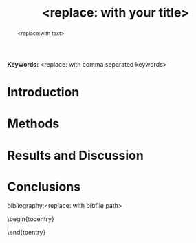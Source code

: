 #+TEMPLATE: ACS J. Physical Chemistry Letters
#+key: acs-jpchem-letter
#+group: manuscript
#+contributor: John Kitchin <jkitchin@andrew.cmu.edu>
#+default-filename: manuscript.org

#+TITLE: <replace: with your title>
#+LATEX_CLASS: achemso
#+LATEX_CLASS_OPTIONS: [journal=jpccck,manuscript=letter,email=true]
#+latex_header: \setkeys{acs}{biblabel=brackets,super=true,articletitle=true}

#+EXPORT_EXCLUDE_TAGS: noexport
#+OPTIONS: author:nil date:nil toc:nil num:t

#+latex_header: \usepackage[utf8]{inputenc}
#+latex_header: \usepackage{url}
#+latex_header: \usepackage{mhchem}
#+latex_header: \usepackage{graphicx}
#+latex_header: \usepackage{color}
#+latex_header: \usepackage{amsmath}
#+latex_header: \usepackage{textcomp}
#+latex_header: \usepackage{wasysym}
#+latex_header: \usepackage{latexsym}
#+latex_header: \usepackage{amssymb}
#+latex_header: \usepackage{lmodern}

#+latex_header: \usepackage[linktocpage, pdfstartview=FitH, colorlinks, linkcolor=black, anchorcolor=black, citecolor=black, filecolor=black, menucolor=black, urlcolor=black]{hyperref}

#+latex_header: \author{<replace: with name>}
#+latex_header: \affiliation{<replace: with address}

#+latex_header: \author{<replace: with corresponding author>}
#+latex_header: \email{<replace: with corresponding author email}
#+latex_header: \affiliation{<replace: with address>}

#+begin_abstract
<replace:with text>
#+end_abstract

*Keywords:* <replace: with comma separated keywords>

* Introduction

* Methods

* Results and Discussion

* Conclusions

\begin{acknowledgement}
<replace: with text or delete>
\end{acknowledgement}

\begin{suppinfo}
<replace: with description>
\end{suppinfo}

# no bibliographystyle required
bibliography:<replace: with bibfile path>

\begin{tocentry}

\includegraphics{<replace: with path, no extension>}

\end{toentry}


* build							   :noexport:
elisp:ox-manuscript-build-submission-manuscript-and-open

** Preparation of the manuscript zip file
#+BEGIN_SRC sh
rm -f manuscript.zip
zip manuscript.zip figures/*.eps manuscript.tex figures/TOC.eps
#+END_SRC


* Help					:noexport:
#+BEGIN_SRC sh
texdoc achemso
#+END_SRC
